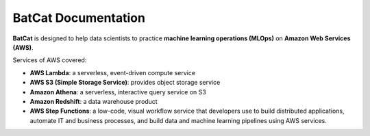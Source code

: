 ####################
BatCat Documentation
####################

**BatCat** is designed to help data scientists to practice **machine learning operations (MLOps)** on **Amazon Web Services (AWS)**.

Services of AWS covered:

- **AWS Lambda**: a serverless, event-driven compute service
- **AWS S3 (Simple Storage Service)**: provides object storage service
- **Amazon Athena**: a serverless, interactive query service on S3
- **Amazon Redshift**: a data warehouse product
- **AWS Step Functions**: a low-code, visual workflow service that developers use to build distributed applications, automate IT and business processes, and build data and machine learning pipelines using AWS services.
